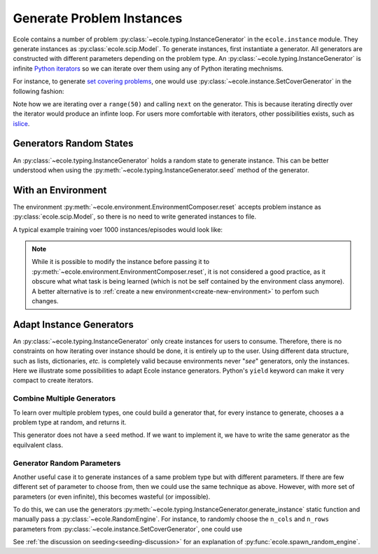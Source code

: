 .. _generate-instances:

Generate Problem Instances
==========================

Ecole contains a number of problem :py:class:`~ecole.typing.InstanceGenerator` in the ``ecole.instance`` module.
They generate instances as :py:class:`ecole.scip.Model`.
To generate instances, first instantiate a generator.
All generators are constructed with different parameters depending on the problem type.
An :py:class:`~ecole.typing.InstanceGenerator` is infinite `Python iterators <https://wiki.python.org/moin/Iterator>`_ so
we can iterate over them using any of Python iterating mechnisms.

For instance, to generate `set covering problems <https://en.wikipedia.org/wiki/Set_cover_problem>`_, one would use
:py:class:`~ecole.instance.SetCoverGenerator` in the following fashion:

.. testcode::

   from ecole.instance import SetCoverGenerator


   generator = SetCoverGenerator(n_rows=100, n_cols=200, density=0.1)

   for i in range(50):
       instance = next(generator)

       # Do anything with the ecole.scip.Model
       instance.write_problem("some-folder/set-cover-{i:04}.lp")


Note how we are iterating over a ``range(50)`` and calling ``next`` on the generator.
This is because iterating directly over the iterator would produce an infinte loop.
For users more comfortable with iterators, other possibilities exists, such as
`islice <https://docs.python.org/3/library/itertools.html#itertools.islice>`_.


Generators Random States
------------------------
An :py:class:`~ecole.typing.InstanceGenerator` holds a random state to generate instance.
This can be better understood when using the :py:meth:`~ecole.typing.InstanceGenerator.seed` method of the generator.

.. testcode::

   generator_a = SetCoverGenerator(n_rows=100, n_cols=200, density=0.1)
   generator_b = SetCoverGenerator(n_rows=100, n_cols=200, density=0.1)

   # These are not the same instance
   instance_a = next(generator_a)
   instance_b = next(generator_b)

   generator_a.seed(809)
   generator_b.seed(809)

   # These are exactly the same instances
   instance_a = next(generator_a)
   instance_b = next(generator_b)


With an Environment
-------------------
The environment :py:meth:`~ecole.environment.EnvironmentComposer.reset` accepts problem instance as
:py:class:`ecole.scip.Model`, so there is no need to write generated instances to file.

A typical example training voer 1000 instances/episodes would look like:

.. testcode::

   import ecole


   env = ecole.environment.Branching()
   gen = ecole.instances.SetCoverGenerator()

   for _ in range(1000):
       observation, action_set, reward_offset, done = env.reset(next(gen))
       while not done:
           observation, action_set, reward, done, info = env.step(action_set[0])

.. note::
   While it is possible to modify the instance before passing it to
   :py:meth:`~ecole.environment.EnvironmentComposer.reset`, it is not considered a good practice, as it obscure what
   what task is being learned (which is not be self contained by the environment class anymore).
   A better alternative is to :ref:`create a new environment<create-new-environment>` to perfom such changes.


Adapt Instance Generators
-------------------------
An :py:class:`~ecole.typing.InstanceGenerator` only create instances for users to consume.
Therefore, there is no constraints on how iterating over instance should be done, it is entirely up to the user.
Using different data structure, such as lists, dictionaries, *etc.* is completely valid because environments never
"*see*" generators, only the instances.
Here we illustrate some possibilities to adapt Ecole instance generators.
Python's ``yield`` keyword can make it very compact to create iterators.

Combine Multiple Generators
^^^^^^^^^^^^^^^^^^^^^^^^^^^
To learn over multiple problem types, one could build a generator that, for every instance to generate, chooses a
a problem type at random, and returns it.

.. testcode::

   import random


   def CombineGenerators(*generators):
       # A random state for choice
       random_engine = random.Random()
       while True:
           # Randomly pick a generator
           gen = random_engine.choice(generators)
           # And yield the instance it generates
           yield next(gen)


This generator does not have a ``seed`` method.
If we want to implement it, we have to write the same generator as the equilvalent class.

.. testcode::

   class CombineGenerators:
       def __init__(self, *generators):
           self.generators = generators
           self.random_engine = random.Random()

       def __next__(self):
           return next(self.random_engine.choice(self.generators))

      def __iter__(self):
          return self

      def seed(self, val):
          self.random_engine.seed(val)
          for gen in self.generators:
              gen.seed(val)

Generator Random Parameters
^^^^^^^^^^^^^^^^^^^^^^^^^^^
Another useful case it to generate instances of a same problem type but with different parameters.
If there are few different set of parameter to choose from, then we could use the same technique as above.
However, with more set of parameters (or even infinite), this becomes wasteful (or impossible).

To do this, we can use the generators :py:meth:`~ecole.typing.InstanceGenerator.generate_instance` static function
and manually pass a :py:class:`~ecole.RandomEngine`.
For instance, to randomly choose the ``n_cols`` and ``n_rows`` parameters from
:py:class:`~ecole.instance.SetCoverGenerator`, one could use

.. testcode::

   import random
   import ecole


   class VariableSizeSetCoverGenerator:
       def __init__(self. n_cols_range, n_rows_range):
           self.n_cols_range = n_cols_range
           self.n_rows_range = n_rows_range
           # A Python radnom state for randint
           self.py_random_engine = random.Random()
           # An Ecole random state to pass to generating functions.
           # This function returns a random state whose seed depends on Ecole global random state
           self.ecole_random_engine = ecole.spawn_random_engine()

       def __next__(self):
           return ecole.instance.SetCoverGenerator(
               n_cols=self.py_random_engine.randint(*self.n_cols_range),
               n_rows=self.py_random_engine.randint(*self.n_rows_range),
               random_engine=self.ecole_random_engine,
           )

      def __iter__(self):
          return self

      def seed(self, val):
          self.py_random_engine.seed(val)
          self.ecole_random_engine.seed(val)


See :ref:`the discussion on seeding<seeding-discussion>` for an explanation of :py:func:`ecole.spawn_random_engine`.
